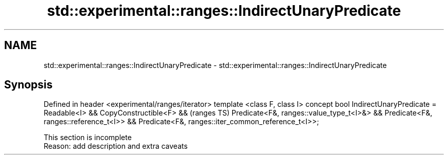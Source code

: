 .TH std::experimental::ranges::IndirectUnaryPredicate 3 "2020.03.24" "http://cppreference.com" "C++ Standard Libary"
.SH NAME
std::experimental::ranges::IndirectUnaryPredicate \- std::experimental::ranges::IndirectUnaryPredicate

.SH Synopsis

Defined in header <experimental/ranges/iterator>
template <class F, class I>
concept bool IndirectUnaryPredicate =
Readable<I> && CopyConstructible<F> &&              (ranges TS)
Predicate<F&, ranges::value_type_t<I>&> &&
Predicate<F&, ranges::reference_t<I>> &&
Predicate<F&, ranges::iter_common_reference_t<I>>;


 This section is incomplete
 Reason: add description and extra caveats




